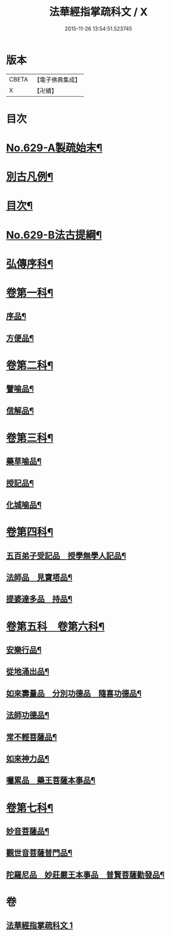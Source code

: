 #+TITLE: 法華經指掌疏科文 / X
#+DATE: 2015-11-26 13:54:51.523745
* 版本
 |     CBETA|【電子佛典集成】|
 |         X|【卍續】    |

* 目次
* [[file:KR6d0095_001.txt::001-0433a1][No.629-A製疏始末¶]]
* [[file:KR6d0095_001.txt::0434a2][別古凡例¶]]
* [[file:KR6d0095_001.txt::0435a2][目次¶]]
* [[file:KR6d0095_001.txt::0435b12][No.629-B法古提綱¶]]
* [[file:KR6d0095_001.txt::0437a4][弘傳序科¶]]
* [[file:KR6d0095_001.txt::0438a18][卷第一科¶]]
** [[file:KR6d0095_001.txt::0438a24][序品¶]]
** [[file:KR6d0095_001.txt::0441a7][方便品¶]]
* [[file:KR6d0095_001.txt::0444a19][卷第二科¶]]
** [[file:KR6d0095_001.txt::0444a21][譬喻品¶]]
** [[file:KR6d0095_001.txt::0447a57][信解品¶]]
* [[file:KR6d0095_001.txt::0449a54][卷第三科¶]]
** [[file:KR6d0095_001.txt::0449a56][藥草喻品¶]]
** [[file:KR6d0095_001.txt::0450a41][授記品¶]]
** [[file:KR6d0095_001.txt::0451a29][化城喻品¶]]
* [[file:KR6d0095_001.txt::0453a84][卷第四科¶]]
** [[file:KR6d0095_001.txt::0453a86][五百弟子受記品　授學無學人記品¶]]
** [[file:KR6d0095_001.txt::0455a19][法師品　見寶塔品¶]]
** [[file:KR6d0095_001.txt::0457a17][提婆達多品　持品¶]]
* [[file:KR6d0095_001.txt::0458a18][卷第五科　卷第六科¶]]
** [[file:KR6d0095_001.txt::0458a20][安樂行品¶]]
** [[file:KR6d0095_001.txt::0459a48][從地涌出品¶]]
** [[file:KR6d0095_001.txt::0460a64][如來壽量品　分別功德品　隨喜功德品¶]]
** [[file:KR6d0095_001.txt::0463a25][法師功德品¶]]
** [[file:KR6d0095_001.txt::0464a32][常不輕菩薩品¶]]
** [[file:KR6d0095_001.txt::0465a14][如來神力品¶]]
** [[file:KR6d0095_001.txt::0465a39][囑累品　藥王菩薩本事品¶]]
* [[file:KR6d0095_001.txt::0466a40][卷第七科¶]]
** [[file:KR6d0095_001.txt::0466a42][妙音菩薩品¶]]
** [[file:KR6d0095_001.txt::0467a20][觀世音菩薩普門品¶]]
** [[file:KR6d0095_001.txt::0468a33][陀羅尼品　妙莊嚴王本事品　普賢菩薩勸發品¶]]
* 卷
** [[file:KR6d0095_001.txt][法華經指掌疏科文 1]]
